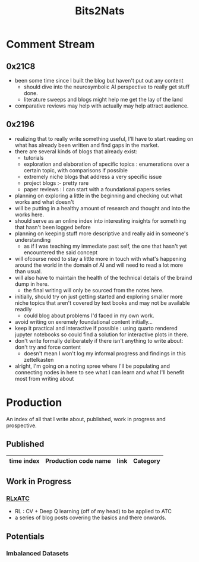 :PROPERTIES:
:ID:       a452786b-9ccc-4883-885b-d501be95e510
:END:
#+title: Bits2Nats
#+filetags: :transient:

* Comment Stream
** 0x21C8
 - been some time since I built the blog but haven't put out any content
   - should dive into the neurosymbolic AI perspective to really get stuff done.
   - literature sweeps and blogs might help me get the lay of the land
 - comparative reviews may help with actually may help attract audience.
** 0x2196
 - realizing that to really write something useful, I'll have to start reading on what has already been written and find gaps in the market.
 - there are several kinds of blogs that already exist:
   - tutorials
   - exploration and elaboration of specific topics : enumerations over a certain topic, with comparisons if possible
   - extremely niche blogs that address a very specific issue
   - project blogs :- pretty rare
   - paper reviews : I can start with a foundational papers series
 - planning on exploring a little in the beginning and checking out what works and what doesn't
 - will be putting in a healthy amount of research and thought and into the works here.
 - should serve as an online index into interesting insights for something that hasn't been logged before
 - planning on keeping stuff more descriptive and really aid in someone's understanding
   - as if I was teaching my immediate past self, the one that hasn't yet encountered the said concept
 - will ofcourse need to stay a little more in touch with what's happening around the world in the domain of AI and will need to read a lot more than usual.
 - will also have to maintain the health of the technical details of the braind dump in here.
   - the final writing will only be sourced from the notes here.
 - initially, should try on just getting started and exploring smaller more niche topics that aren't covered by text books and may not be available readily
   - could blog about problems I'd faced in my own work.
 - avoid writing on exremely foundational content initially...
 - keep it practical and interactive if possible : using quarto rendered jupyter notebooks so could find a solution for interactive plots in there.
 - don't write formally deliberately if there isn't anything to write about: don't try and force content
   - doesn't mean I won't log my informal progress and findings in this zettelkasten
 - alright, I'm going on a noting spree where I'll be populating and connecting nodes in here to see what I can learn and what I'll benefit most from writing about
* Production
An index of all that I write about, published, work in progress and prospective.
** Published
|------------+----------------------+------+----------|
| time index | Production code name | link | Category |
|------------+----------------------+------+----------|
|------------+----------------------+------+----------|
** Work in Progress
*** [[id:20231114T134147.421836][RLxATC]] 
 - RL : CV + Deep Q learning (off of my head) to be applied to ATC
 - a series of blog posts covering the basics and there onwards.
** Potentials
*** Imbalanced Datasets
